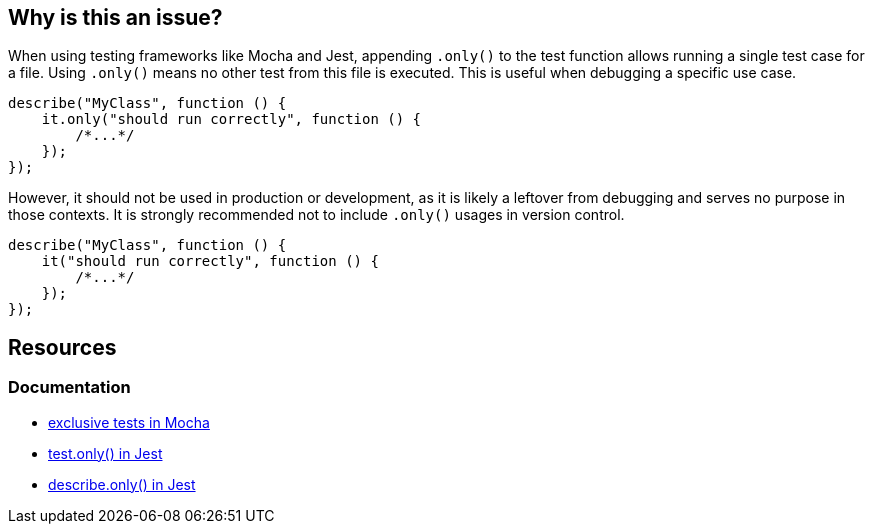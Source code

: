 == Why is this an issue?


When using testing frameworks like Mocha and Jest, appending `.only()` to the test function allows running a single test case for a file. Using `.only()` means no other test from this file is executed. This is useful when debugging a specific use case. 

[source,javascript]
----
describe("MyClass", function () {
    it.only("should run correctly", function () {
        /*...*/
    });
});
----

However, it should not be used in production or development, as it is likely a leftover from debugging and serves no purpose in those contexts. It is strongly recommended not to include `.only()` usages in version control.

[source,javascript]
----
describe("MyClass", function () {
    it("should run correctly", function () {
        /*...*/
    });
});
----

== Resources

=== Documentation

- https://mochajs.org/#exclusive-tests[exclusive tests in Mocha]
- https://jestjs.io/docs/next/api#testonlyname-fn-timeout[test.only() in Jest]
- https://jestjs.io/docs/next/api#describeonlyname-fn[describe.only() in Jest]

